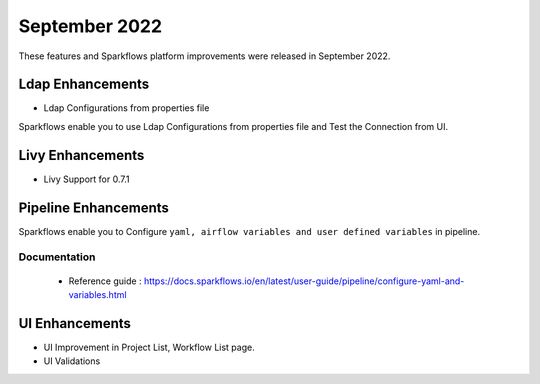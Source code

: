 September 2022
=============

These features and Sparkflows platform improvements were released in September 2022.

Ldap Enhancements
----------

- Ldap Configurations from properties file

Sparkflows enable you to use Ldap Configurations from properties file and Test the Connection from UI.

.. figure:: ..//_assets/releases/september-2022/ldap_connection.PNG
   :alt: connection
   :width: 70%

.. figure:: ..//_assets/releases/september-2022/ldap_test.PNG
   :alt: connection
   :width: 70%

Livy Enhancements
------------

- Livy Support for 0.7.1


Pipeline Enhancements
----------

Sparkflows enable you to Configure ``yaml, airflow variables and user defined variables`` in pipeline.


Documentation
+++++

  - Reference guide : https://docs.sparkflows.io/en/latest/user-guide/pipeline/configure-yaml-and-variables.html


UI Enhancements
----------

- UI Improvement in Project List, Workflow List page.
- UI Validations
